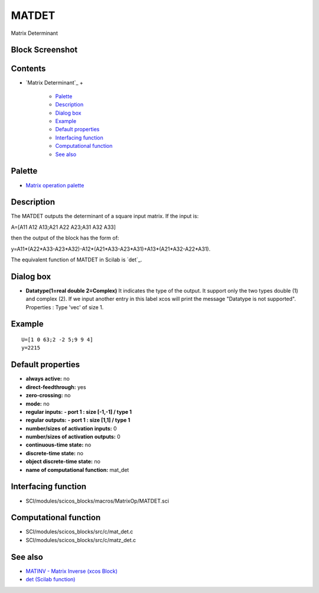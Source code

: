 


MATDET
======

Matrix Determinant



Block Screenshot
~~~~~~~~~~~~~~~~





Contents
~~~~~~~~


+ `Matrix Determinant`_
  +

    + `Palette`_
    + `Description`_
    + `Dialog box`_
    + `Example`_
    + `Default properties`_
    + `Interfacing function`_
    + `Computational function`_
    + `See also`_





Palette
~~~~~~~


+ `Matrix operation palette`_




Description
~~~~~~~~~~~

The MATDET outputs the determinant of a square input matrix. If the
input is:

A=[A11 A12 A13;A21 A22 A23;A31 A32 A33]

then the output of the block has the form of:

y=A11*(A22*A33-A23*A32)-A12*(A21*A33-A23*A31)+A13*(A21*A32-A22*A31).

The equivalent function of MATDET in Scilab is `det`_.





Dialog box
~~~~~~~~~~






+ **Datatype(1=real double 2=Complex)** It indicates the type of the
  output. It support only the two types double (1) and complex (2). If
  we input another entry in this label xcos will print the message
  "Datatype is not supported". Properties : Type 'vec' of size 1.




Example
~~~~~~~


::

    U=[1 0 63;2 -2 5;9 9 4]
    y=2215




Default properties
~~~~~~~~~~~~~~~~~~


+ **always active:** no
+ **direct-feedthrough:** yes
+ **zero-crossing:** no
+ **mode:** no
+ **regular inputs:** **- port 1 : size [-1,-1] / type 1**
+ **regular outputs:** **- port 1 : size [1,1] / type 1**
+ **number/sizes of activation inputs:** 0
+ **number/sizes of activation outputs:** 0
+ **continuous-time state:** no
+ **discrete-time state:** no
+ **object discrete-time state:** no
+ **name of computational function:** mat_det




Interfacing function
~~~~~~~~~~~~~~~~~~~~


+ SCI/modules/scicos_blocks/macros/MatrixOp/MATDET.sci




Computational function
~~~~~~~~~~~~~~~~~~~~~~


+ SCI/modules/scicos_blocks/src/c/mat_det.c
+ SCI/modules/scicos_blocks/src/c/matz_det.c




See also
~~~~~~~~


+ `MATINV - Matrix Inverse (xcos Block)`_
+ `det (Scilab function)`_


.. _Matrix operation palette: Matrix_pal.html
.. _Interfacing function: MATDET.html#Interfacingfunction_MATDET
.. _Palette: MATDET.html#Palette_MATDET
.. _Default properties: MATDET.html#Defaultproperties_MATDET
.. _Dialog box: MATDET.html#Dialogbox_MATDET
.. _det (Scilab function): det.html
.. _Example: MATDET.html
.. _Computational function: MATDET.html#Computationalfunction_MATDET
.. _Description: MATDET.html#Description_MATDET
.. _MATINV - Matrix Inverse (xcos Block): MATINV.html
.. _See also: MATDET.html#Seealso_MATDET


